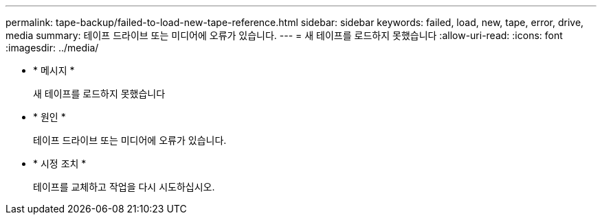 ---
permalink: tape-backup/failed-to-load-new-tape-reference.html 
sidebar: sidebar 
keywords: failed, load, new, tape, error, drive, media 
summary: 테이프 드라이브 또는 미디어에 오류가 있습니다. 
---
= 새 테이프를 로드하지 못했습니다
:allow-uri-read: 
:icons: font
:imagesdir: ../media/


[role="lead"]
* * 메시지 *
+
새 테이프를 로드하지 못했습니다

* * 원인 *
+
테이프 드라이브 또는 미디어에 오류가 있습니다.

* * 시정 조치 *
+
테이프를 교체하고 작업을 다시 시도하십시오.


